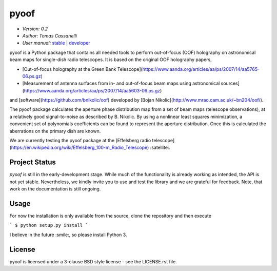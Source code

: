 ******
pyoof
******

- *Version: 0.2*
- *Author: Tomas Cassanelli*
- *User manual:* `stable <https://readthedocs.../>`__ |
  `developer <https://readthedocs.../latest/>`__

.. image:: https://img.shields.io/pypi/v/pyoof.svg
    :target: https://pypi.python.org/pypi/pyoof
    :alt: PyPI tag

.. image:: https://img.shields.io/badge/License-BSD%203--Clause-blue.svg
    :target: https://opensource.org/licenses/BSD-3-Clause
    :alt: License

pyoof is a Python package that contains all needed tools to perform out-of-focus (OOF) holography on astronomical beam maps for single-dish radio telescopes. It is based on the original OOF holography papers,

* [Out-of-focus holography at the Green Bank Telescope](https://www.aanda.org/articles/aa/ps/2007/14/aa5765-06.ps.gz)
* [Measurement of antenna surfaces from in- and out-of-focus beam maps using astronomical sources](https://www.aanda.org/articles/aa/ps/2007/14/aa5603-06.ps.gz)

and [software](https://github.com/bnikolic/oof) developed by [Bojan Nikolic](http://www.mrao.cam.ac.uk/~bn204/oof/).

The pyoof package calculates the aperture phase distribution map from a set of beam maps (telescope observations), at a relatively good signal-to-noise as described by B. Nikolic. By using a nonlinear least squares minimization, a convenient set of polynomials coefficients can be found to represent the aperture distribution. Once this is calculated the aberrations on the primary dish are known.

We are currently testing the pyoof package at the [Effelsberg radio telescope](https://en.wikipedia.org/wiki/Effelsberg_100-m_Radio_Telescope) :satellite:.

Project Status
==============

.. image:: https://travis-ci.org/tcassanelli/pyoof.svg?branch=master
    :target: https://travis-ci.org/tcassanelli/pyoof
    :alt: Pyoof's Travis CI Status

.. image:: https://coveralls.io/repos/github/tcassanelli/pyoof/badge.svg?branch=master
    :target: https://coveralls.io/github/tcassanelli/pyoof?branch=master
    :alt: Pyoof's Coveralls Status

`pyoof` is still in the early-development stage. While much of the
functionality is already working as intended, the API is not yet stable.
Nevertheless, we kindly invite you to use and test the library and we are
grateful for feedback. Note, that work on the documentation is still ongoing.

Usage
=====
For now the installation is only available from the source, clone the repository and then execute

```
$ python setup.py install
```

I believe in the future :smile:, so please install Python 3.

License
=======
pyoof is licensed under a 3-clause BSD style license - see the LICENSE.rst file.

